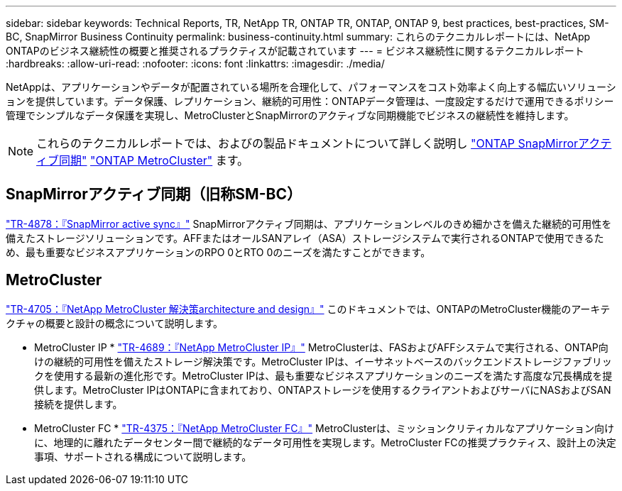 ---
sidebar: sidebar 
keywords: Technical Reports, TR, NetApp TR, ONTAP TR, ONTAP, ONTAP 9, best practices, best-practices, SM-BC, SnapMirror Business Continuity 
permalink: business-continuity.html 
summary: これらのテクニカルレポートには、NetApp ONTAPのビジネス継続性の概要と推奨されるプラクティスが記載されています 
---
= ビジネス継続性に関するテクニカルレポート
:hardbreaks:
:allow-uri-read: 
:nofooter: 
:icons: font
:linkattrs: 
:imagesdir: ./media/


[role="lead"]
NetAppは、アプリケーションやデータが配置されている場所を合理化して、パフォーマンスをコスト効率よく向上する幅広いソリューションを提供しています。データ保護、レプリケーション、継続的可用性：ONTAPデータ管理は、一度設定するだけで運用できるポリシー管理でシンプルなデータ保護を実現し、MetroClusterとSnapMirrorのアクティブな同期機能でビジネスの継続性を維持します。

[NOTE]
====
これらのテクニカルレポートでは、およびの製品ドキュメントについて詳しく説明し link:https://docs.netapp.com/us-en/ontap/smbc/index.html["ONTAP SnapMirrorアクティブ同期"] link:https://docs.netapp.com/us-en/ontap-metrocluster/index.html["ONTAP MetroCluster"] ます。

====


== SnapMirrorアクティブ同期（旧称SM-BC）

link:https://docs.netapp.com/us-en/ontap/snapmirror-active-sync/index.html["TR-4878：『SnapMirror active sync』"^] SnapMirrorアクティブ同期は、アプリケーションレベルのきめ細かさを備えた継続的可用性を備えたストレージソリューションです。AFFまたはオールSANアレイ（ASA）ストレージシステムで実行されるONTAPで使用できるため、最も重要なビジネスアプリケーションのRPO 0とRTO 0のニーズを満たすことができます。



== MetroCluster

link:https://www.netapp.com/pdf.html?item=/media/13480-tr4705.pdf["TR-4705：『NetApp MetroCluster 解決策architecture and design』"^]
このドキュメントでは、ONTAPのMetroCluster機能のアーキテクチャの概要と設計の概念について説明します。

* MetroCluster IP *
link:http://www.netapp.com/us/media/tr-4689.pdf["TR-4689：『NetApp MetroCluster IP』"^]
MetroClusterは、FASおよびAFFシステムで実行される、ONTAP向けの継続的可用性を備えたストレージ解決策です。MetroCluster IPは、イーサネットベースのバックエンドストレージファブリックを使用する最新の進化形です。MetroCluster IPは、最も重要なビジネスアプリケーションのニーズを満たす高度な冗長構成を提供します。MetroCluster IPはONTAPに含まれており、ONTAPストレージを使用するクライアントおよびサーバにNASおよびSAN接続を提供します。

* MetroCluster FC *
link:https://www.netapp.com/pdf.html?item=/media/13482-tr4375.pdf["TR-4375：『NetApp MetroCluster FC』"^]
MetroClusterは、ミッションクリティカルなアプリケーション向けに、地理的に離れたデータセンター間で継続的なデータ可用性を実現します。MetroCluster FCの推奨プラクティス、設計上の決定事項、サポートされる構成について説明します。
